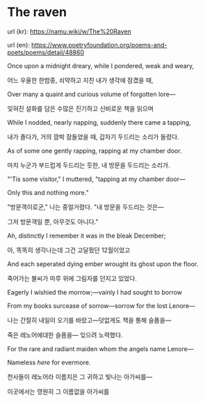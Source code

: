 * The raven

url (kr): https://namu.wiki/w/The%20Raven

url (en): https://www.poetryfoundation.org/poems-and-poets/poems/detail/48860


Once upon a midnight dreary, while I pondered, weak and weary,

어느 우울한 한밤중, 쇠약하고 지친 내가 생각에 잠겼을 때,


Over many a quaint and curious volume of forgotten lore—

잊혀진 설화를 담은 수많은 진기하고 신비로운 책을 읽으며


While I nodded, nearly napping, suddenly there came a tapping,

내가 졸다가, 거의 깜박 잠들었을 때, 갑자기 두드리는 소리가 들렸다.


As of some one gently rapping, rapping at my chamber door.

마치 누군가 부드럽게 두드리는 듯한, 내 방문을 두드리는 소리가.


"'Tis some visitor," I muttered, "tapping at my chamber door—

Only this and nothing more."

"방문객이로군," 나는 중얼거렸다. "내 방문을 두드리는 것은—

그저 방문객일 뿐, 아무것도 아니다."



Ah, distinctly I remember it was in the bleak December;

아, 똑똑히 생각나는데 그건 고달펐던 12월이었고

And each seperated dying ember wrought its ghost upon the floor.

죽어가는 불씨가 마루 위에 그림자를 던지고 있었다.

Eagerly I wishied the morrow;—vainly I had sought to borrow

From my books surcease of sorrow—sorrow for the lost Lenore—

나는 간절히 내일이 오기를 바랐고—덧없게도 책을 통해 슬픔을—

죽은 레노어에대한 슬픔을— 잊으려 노력했다.

For the rare and radiant maiden whom the angels name Lenore—

Nameless /here/ for evermore.

천사들이 레노어라 이름지은 그 귀하고 빛나는 아가씨를—

이곳에서는 영원히 그 이름없을 아가씨를
